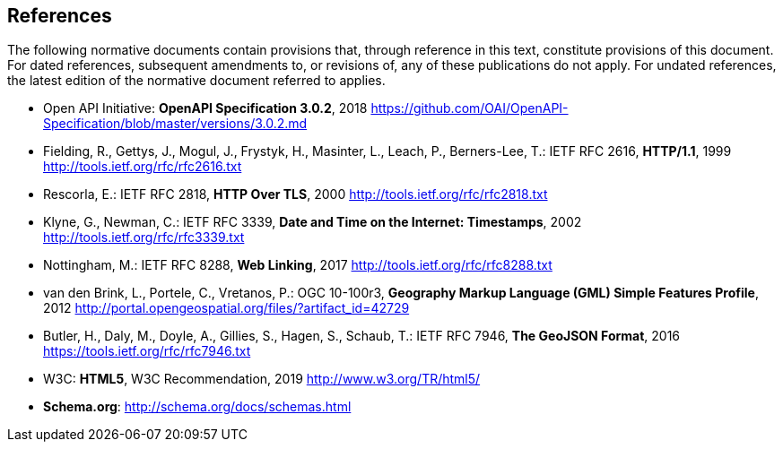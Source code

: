 == References
The following normative documents contain provisions that, through reference in this text, constitute provisions of this document. For dated references, subsequent amendments to, or revisions of, any of these publications do not apply. For undated references, the latest edition of the normative document referred to applies.

* [[OpenAPI]] Open API Initiative: *OpenAPI Specification 3.0.2*, 2018 https://github.com/OAI/OpenAPI-Specification/blob/master/versions/3.0.2.md

* [[rfc2616]] Fielding, R., Gettys, J., Mogul, J., Frystyk, H., Masinter, L., Leach, P., Berners-Lee, T.: IETF RFC 2616, *HTTP/1.1*, 1999 http://tools.ietf.org/rfc/rfc2616.txt

* [[rfc2818]]  Rescorla, E.: IETF RFC 2818, *HTTP Over TLS*, 2000 http://tools.ietf.org/rfc/rfc2818.txt

* [[rfc3339]] Klyne, G., Newman, C.: IETF RFC 3339, *Date and Time on the Internet: Timestamps*, 2002 http://tools.ietf.org/rfc/rfc3339.txt

* [[rfc8288]] Nottingham, M.: IETF RFC 8288, *Web Linking*, 2017 http://tools.ietf.org/rfc/rfc8288.txt

* [[GMLSF]] van den Brink, L., Portele, C., Vretanos, P.: OGC 10-100r3, *Geography Markup Language (GML) Simple Features Profile*, 2012 http://portal.opengeospatial.org/files/?artifact_id=42729

* [[GeoJSON]] Butler, H., Daly, M., Doyle, A., Gillies, S., Hagen, S., Schaub, T.: IETF RFC 7946, *The GeoJSON Format*, 2016 https://tools.ietf.org/rfc/rfc7946.txt

* [[HTML5]] W3C: *HTML5*, W3C Recommendation, 2019 http://www.w3.org/TR/html5/

* [[schema.org]] *Schema.org*: http://schema.org/docs/schemas.html

